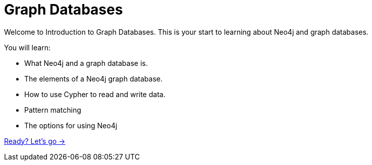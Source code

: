 = Graph Databases
:order: 1

Welcome to Introduction to Graph Databases. 
This is your start to learning about Neo4j and graph databases. 

You will learn:

* What Neo4j and a graph database is. 
* The elements of a Neo4j graph database.
* How to use Cypher to read and write data.
* Pattern matching
* The options for using Neo4j

link:./1-what-is-neo4j/[Ready? Let's go →, role=btn]
